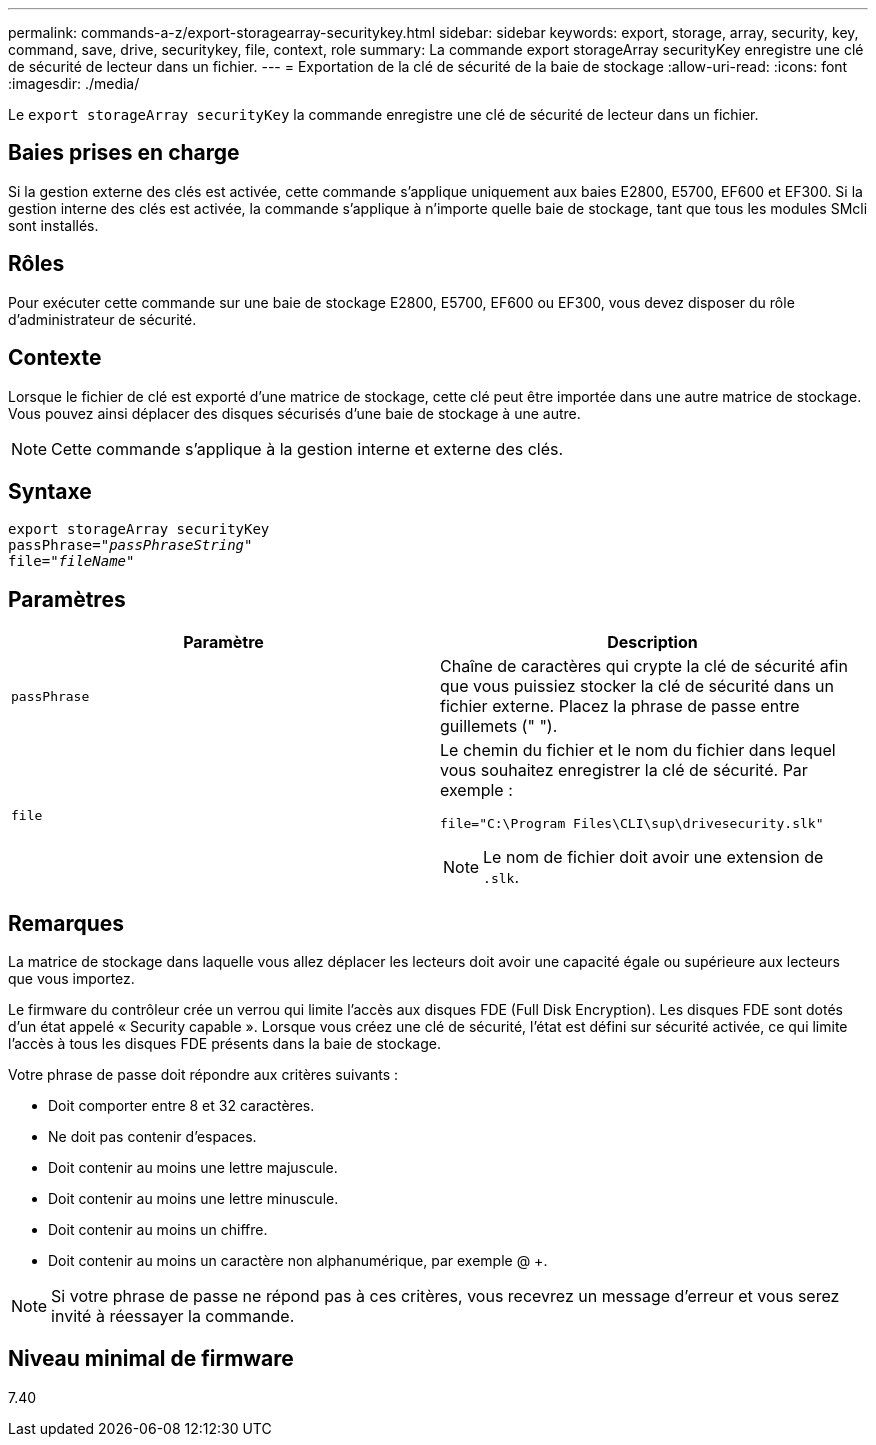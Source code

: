 ---
permalink: commands-a-z/export-storagearray-securitykey.html 
sidebar: sidebar 
keywords: export, storage, array, security, key, command, save, drive, securitykey, file, context, role 
summary: La commande export storageArray securityKey enregistre une clé de sécurité de lecteur dans un fichier. 
---
= Exportation de la clé de sécurité de la baie de stockage
:allow-uri-read: 
:icons: font
:imagesdir: ./media/


[role="lead"]
Le `export storageArray securityKey` la commande enregistre une clé de sécurité de lecteur dans un fichier.



== Baies prises en charge

Si la gestion externe des clés est activée, cette commande s'applique uniquement aux baies E2800, E5700, EF600 et EF300. Si la gestion interne des clés est activée, la commande s'applique à n'importe quelle baie de stockage, tant que tous les modules SMcli sont installés.



== Rôles

Pour exécuter cette commande sur une baie de stockage E2800, E5700, EF600 ou EF300, vous devez disposer du rôle d'administrateur de sécurité.



== Contexte

Lorsque le fichier de clé est exporté d'une matrice de stockage, cette clé peut être importée dans une autre matrice de stockage. Vous pouvez ainsi déplacer des disques sécurisés d'une baie de stockage à une autre.

[NOTE]
====
Cette commande s'applique à la gestion interne et externe des clés.

====


== Syntaxe

[listing, subs="+macros"]
----
export storageArray securityKey
pass:quotes[passPhrase="_passPhraseString_"]
pass:quotes[file="_fileName_"]
----


== Paramètres

[cols="2*"]
|===
| Paramètre | Description 


 a| 
`passPhrase`
 a| 
Chaîne de caractères qui crypte la clé de sécurité afin que vous puissiez stocker la clé de sécurité dans un fichier externe. Placez la phrase de passe entre guillemets (" ").



 a| 
`file`
 a| 
Le chemin du fichier et le nom du fichier dans lequel vous souhaitez enregistrer la clé de sécurité. Par exemple :

[listing]
----
file="C:\Program Files\CLI\sup\drivesecurity.slk"
----
[NOTE]
====
Le nom de fichier doit avoir une extension de `.slk`.

====
|===


== Remarques

La matrice de stockage dans laquelle vous allez déplacer les lecteurs doit avoir une capacité égale ou supérieure aux lecteurs que vous importez.

Le firmware du contrôleur crée un verrou qui limite l'accès aux disques FDE (Full Disk Encryption). Les disques FDE sont dotés d'un état appelé « Security capable ». Lorsque vous créez une clé de sécurité, l'état est défini sur sécurité activée, ce qui limite l'accès à tous les disques FDE présents dans la baie de stockage.

Votre phrase de passe doit répondre aux critères suivants :

* Doit comporter entre 8 et 32 caractères.
* Ne doit pas contenir d'espaces.
* Doit contenir au moins une lettre majuscule.
* Doit contenir au moins une lettre minuscule.
* Doit contenir au moins un chiffre.
* Doit contenir au moins un caractère non alphanumérique, par exemple @ +.


[NOTE]
====
Si votre phrase de passe ne répond pas à ces critères, vous recevrez un message d'erreur et vous serez invité à réessayer la commande.

====


== Niveau minimal de firmware

7.40
